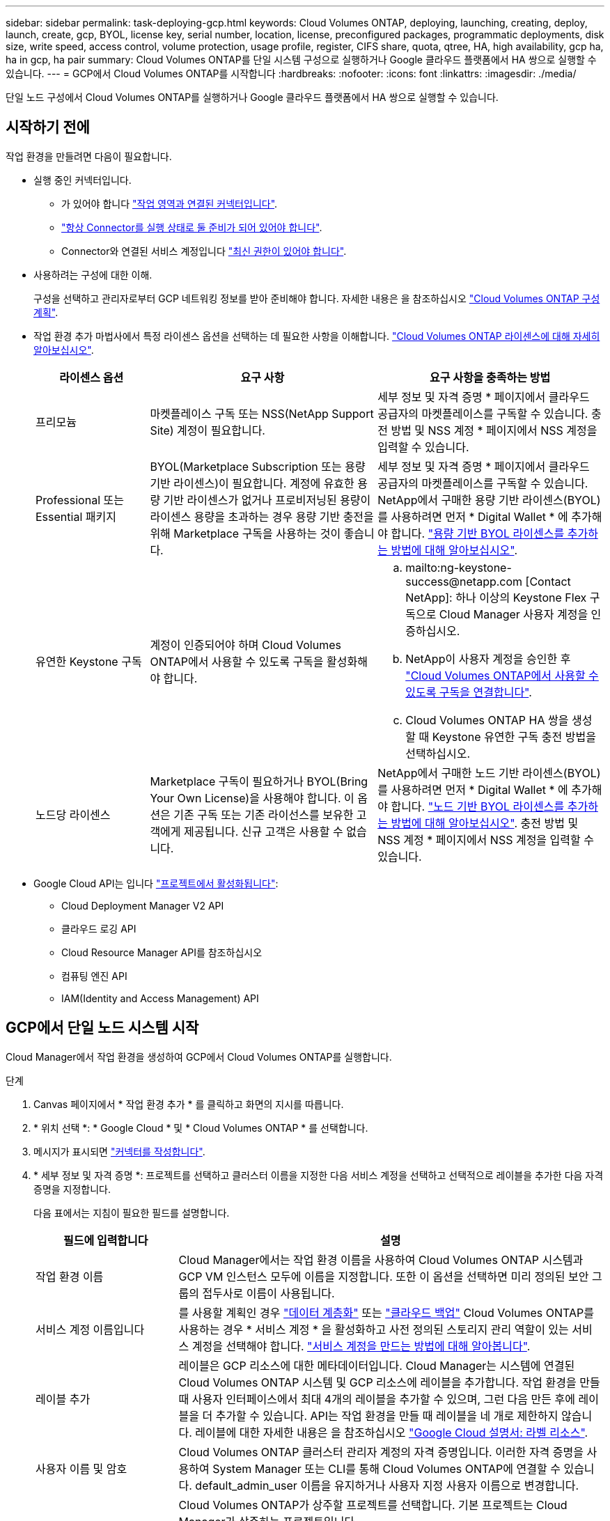 ---
sidebar: sidebar 
permalink: task-deploying-gcp.html 
keywords: Cloud Volumes ONTAP, deploying, launching, creating, deploy, launch, create, gcp, BYOL, license key, serial number, location, license, preconfigured packages, programmatic deployments, disk size, write speed, access control, volume protection, usage profile, register, CIFS share, quota, qtree, HA, high availability, gcp ha, ha in gcp, ha pair 
summary: Cloud Volumes ONTAP를 단일 시스템 구성으로 실행하거나 Google 클라우드 플랫폼에서 HA 쌍으로 실행할 수 있습니다. 
---
= GCP에서 Cloud Volumes ONTAP를 시작합니다
:hardbreaks:
:nofooter: 
:icons: font
:linkattrs: 
:imagesdir: ./media/


[role="lead"]
단일 노드 구성에서 Cloud Volumes ONTAP를 실행하거나 Google 클라우드 플랫폼에서 HA 쌍으로 실행할 수 있습니다.



== 시작하기 전에

작업 환경을 만들려면 다음이 필요합니다.

[[licensing]]
* 실행 중인 커넥터입니다.
+
** 가 있어야 합니다 https://docs.netapp.com/us-en/cloud-manager-setup-admin/task-creating-connectors-gcp.html["작업 영역과 연결된 커넥터입니다"^].
** https://docs.netapp.com/us-en/cloud-manager-setup-admin/concept-connectors.html["항상 Connector를 실행 상태로 둘 준비가 되어 있어야 합니다"^].
** Connector와 연결된 서비스 계정입니다 link:https://occm-sample-policies.s3.amazonaws.com/Policy_for_Cloud_Manager_3.9.10_GCP.yaml["최신 권한이 있어야 합니다"^].


* 사용하려는 구성에 대한 이해.
+
구성을 선택하고 관리자로부터 GCP 네트워킹 정보를 받아 준비해야 합니다. 자세한 내용은 을 참조하십시오 link:task-planning-your-config-gcp.html["Cloud Volumes ONTAP 구성 계획"].

* 작업 환경 추가 마법사에서 특정 라이센스 옵션을 선택하는 데 필요한 사항을 이해합니다. link:concept-licensing.html["Cloud Volumes ONTAP 라이센스에 대해 자세히 알아보십시오"].
+
[cols="20,40,40"]
|===
| 라이센스 옵션 | 요구 사항 | 요구 사항을 충족하는 방법 


| 프리모늄 | 마켓플레이스 구독 또는 NSS(NetApp Support Site) 계정이 필요합니다. | 세부 정보 및 자격 증명 * 페이지에서 클라우드 공급자의 마켓플레이스를 구독할 수 있습니다. 충전 방법 및 NSS 계정 * 페이지에서 NSS 계정을 입력할 수 있습니다. 


| Professional 또는 Essential 패키지 | BYOL(Marketplace Subscription 또는 용량 기반 라이센스)이 필요합니다. 계정에 유효한 용량 기반 라이센스가 없거나 프로비저닝된 용량이 라이센스 용량을 초과하는 경우 용량 기반 충전을 위해 Marketplace 구독을 사용하는 것이 좋습니다. | 세부 정보 및 자격 증명 * 페이지에서 클라우드 공급자의 마켓플레이스를 구독할 수 있습니다. NetApp에서 구매한 용량 기반 라이센스(BYOL)를 사용하려면 먼저 * Digital Wallet * 에 추가해야 합니다. link:task-manage-capacity-licenses.html["용량 기반 BYOL 라이센스를 추가하는 방법에 대해 알아보십시오"]. 


| 유연한 Keystone 구독 | 계정이 인증되어야 하며 Cloud Volumes ONTAP에서 사용할 수 있도록 구독을 활성화해야 합니다.  a| 
.. mailto:ng-keystone-success@netapp.com [Contact NetApp]: 하나 이상의 Keystone Flex 구독으로 Cloud Manager 사용자 계정을 인증하십시오.
.. NetApp이 사용자 계정을 승인한 후 link:task-manage-keystone.html#link-a-subscription["Cloud Volumes ONTAP에서 사용할 수 있도록 구독을 연결합니다"].
.. Cloud Volumes ONTAP HA 쌍을 생성할 때 Keystone 유연한 구독 충전 방법을 선택하십시오.




| 노드당 라이센스 | Marketplace 구독이 필요하거나 BYOL(Bring Your Own License)을 사용해야 합니다. 이 옵션은 기존 구독 또는 기존 라이선스를 보유한 고객에게 제공됩니다. 신규 고객은 사용할 수 없습니다. | NetApp에서 구매한 노드 기반 라이센스(BYOL)를 사용하려면 먼저 * Digital Wallet * 에 추가해야 합니다. link:task-manage-node-licenses.html#obtain-a-system-license-file["노드 기반 BYOL 라이센스를 추가하는 방법에 대해 알아보십시오"]. 충전 방법 및 NSS 계정 * 페이지에서 NSS 계정을 입력할 수 있습니다. 
|===
* Google Cloud API는 입니다 https://cloud.google.com/apis/docs/getting-started#enabling_apis["프로젝트에서 활성화됩니다"^]:
+
** Cloud Deployment Manager V2 API
** 클라우드 로깅 API
** Cloud Resource Manager API를 참조하십시오
** 컴퓨팅 엔진 API
** IAM(Identity and Access Management) API






== GCP에서 단일 노드 시스템 시작

Cloud Manager에서 작업 환경을 생성하여 GCP에서 Cloud Volumes ONTAP를 실행합니다.

.단계
. [[subscribe]] Canvas 페이지에서 * 작업 환경 추가 * 를 클릭하고 화면의 지시를 따릅니다.
. * 위치 선택 *: * Google Cloud * 및 * Cloud Volumes ONTAP * 를 선택합니다.
. 메시지가 표시되면 https://docs.netapp.com/us-en/cloud-manager-setup-admin/task-creating-connectors-gcp.html["커넥터를 작성합니다"^].
. * 세부 정보 및 자격 증명 *: 프로젝트를 선택하고 클러스터 이름을 지정한 다음 서비스 계정을 선택하고 선택적으로 레이블을 추가한 다음 자격 증명을 지정합니다.
+
다음 표에서는 지침이 필요한 필드를 설명합니다.

+
[cols="25,75"]
|===
| 필드에 입력합니다 | 설명 


| 작업 환경 이름 | Cloud Manager에서는 작업 환경 이름을 사용하여 Cloud Volumes ONTAP 시스템과 GCP VM 인스턴스 모두에 이름을 지정합니다. 또한 이 옵션을 선택하면 미리 정의된 보안 그룹의 접두사로 이름이 사용됩니다. 


| 서비스 계정 이름입니다 | 를 사용할 계획인 경우 link:concept-data-tiering.html["데이터 계층화"] 또는 https://docs.netapp.com/us-en/cloud-manager-backup-restore/concept-backup-to-cloud.html["클라우드 백업"^] Cloud Volumes ONTAP를 사용하는 경우 * 서비스 계정 * 을 활성화하고 사전 정의된 스토리지 관리 역할이 있는 서비스 계정을 선택해야 합니다. link:task-creating-gcp-service-account.html["서비스 계정을 만드는 방법에 대해 알아봅니다"]. 


| 레이블 추가 | 레이블은 GCP 리소스에 대한 메타데이터입니다. Cloud Manager는 시스템에 연결된 Cloud Volumes ONTAP 시스템 및 GCP 리소스에 레이블을 추가합니다. 작업 환경을 만들 때 사용자 인터페이스에서 최대 4개의 레이블을 추가할 수 있으며, 그런 다음 만든 후에 레이블을 더 추가할 수 있습니다. API는 작업 환경을 만들 때 레이블을 네 개로 제한하지 않습니다. 레이블에 대한 자세한 내용은 을 참조하십시오 https://cloud.google.com/compute/docs/labeling-resources["Google Cloud 설명서: 라벨 리소스"^]. 


| 사용자 이름 및 암호 | Cloud Volumes ONTAP 클러스터 관리자 계정의 자격 증명입니다. 이러한 자격 증명을 사용하여 System Manager 또는 CLI를 통해 Cloud Volumes ONTAP에 연결할 수 있습니다. default_admin_user 이름을 유지하거나 사용자 지정 사용자 이름으로 변경합니다. 


| 프로젝트 편집  a| 
Cloud Volumes ONTAP가 상주할 프로젝트를 선택합니다. 기본 프로젝트는 Cloud Manager가 상주하는 프로젝트입니다.

드롭다운 목록에 추가 프로젝트가 표시되지 않으면 Cloud Manager 서비스 계정을 다른 프로젝트와 연결하지 않은 것입니다. Google Cloud 콘솔로 이동하여 IAM 서비스를 열고 프로젝트를 선택합니다. Cloud Manager 역할이 있는 서비스 계정을 해당 프로젝트에 추가합니다. 각 프로젝트에 대해 이 단계를 반복해야 합니다.


NOTE: Cloud Manager에 대해 설정한 서비스 계정입니다. link:task-creating-gcp-service-account.html["이 페이지에 설명되어 있습니다"].

선택한 자격 증명을 구독과 연결하려면 * 구독 추가 * 를 클릭합니다.

용량제 Cloud Volumes ONTAP 시스템을 생성하려면 GCP 마켓플레이스에서 Cloud Volumes ONTAP 서브스크립션과 연관된 GCP 프로젝트를 선택해야 합니다.

|===
+
다음 비디오에서는 용량제 마켓플레이스 서브스크립션을 GCP 프로젝트에 연결하는 방법을 보여줍니다. 또는 에 있는 구독 단계를 따릅니다 https://docs.netapp.com/us-en/cloud-manager-setup-admin/task-adding-gcp-accounts.html["Marketplace 구독을 GCP 자격 증명과 연결합니다"^] 섹션을 참조하십시오.

+
video::video_subscribing_gcp.mp4[width=848,height=480]
. * 서비스 *: 이 시스템에서 사용할 서비스를 선택합니다. Cloud Backup을 선택하거나 Tiering을 사용하려면 3단계에서 서비스 계정을 지정해야 합니다.
. * 위치 및 연결 *: 위치를 선택하고 방화벽 정책을 선택한 다음 확인란을 선택하여 데이터 계층화를 위해 Google Cloud 스토리지에 대한 네트워크 연결을 확인합니다.
+
콜드 데이터를 Google 클라우드 스토리지 버킷에 계층화하려면 Cloud Volumes ONTAP가 상주하는 서브넷이 프라이빗 Google 액세스용으로 구성되어야 합니다. 자세한 지침은 을 참조하십시오 https://cloud.google.com/vpc/docs/configure-private-google-access["Google Cloud 설명서: 개인 Google Access 구성"^].

. * 충전 방법 및 NSS 계정 *: 이 시스템에서 사용할 충전 옵션을 지정한 다음 NetApp Support 사이트 계정을 지정합니다.
+
** link:concept-licensing.html["이러한 충전 방법에 대해 자세히 알아보십시오"].
** link:task-deploying-gcp.html#licensing["마법사에서 사용하려는 라이센스 방법에 필요한 사항을 알아봅니다"].


. * 사전 구성된 패키지 *: 패키지 중 하나를 선택하여 Cloud Volumes ONTAP 시스템을 신속하게 배포하거나 * 고유한 구성 만들기 * 를 클릭합니다.
+
패키지 중 하나를 선택하는 경우 볼륨을 지정한 다음 구성을 검토 및 승인하기만 하면 됩니다.

. * 라이선스 *: 필요에 따라 Cloud Volumes ONTAP 버전을 변경하고 라이선스를 선택한 다음 가상 머신 유형을 선택합니다.
+
image:screenshot_cvo_licensing_gcp.gif["라이선스 페이지의 스크린샷"]

+
시스템을 시작한 후 요구 사항이 변경되는 경우 나중에 라이센스 또는 가상 시스템 유형을 수정할 수 있습니다.

+

NOTE: 선택한 버전에 대해 새로운 출시 후보, 일반 가용성 또는 패치 릴리스를 사용할 수 있는 경우, Cloud Manager는 작업 환경을 생성할 때 시스템을 해당 버전으로 업데이트합니다. 예를 들어, Cloud Volumes ONTAP 9.6 RC1 및 9.6 GA를 사용할 수 있는 경우 업데이트가 발생합니다. 업데이트는 한 릴리즈에서 다른 릴리즈로 발생하지 않습니다(예: 9.6에서 9.7로).

. * 기본 스토리지 리소스 *: 초기 집계에 대한 설정(디스크 유형 및 각 디스크의 크기)을 선택합니다.
+
디스크 유형은 초기 볼륨입니다. 이후 볼륨에 대해 다른 디스크 유형을 선택할 수 있습니다.

+
디스크 크기는 초기 애그리게이트의 모든 디스크와 단순 프로비저닝 옵션을 사용할 때 Cloud Manager가 생성하는 추가 애그리게이트의 경우 모두 사용됩니다. 고급 할당 옵션을 사용하여 다른 디스크 크기를 사용하는 애그리게이트를 생성할 수 있습니다.

+
디스크 유형과 크기를 선택하는 방법은 을 참조하십시오 link:task-planning-your-config-gcp.html#sizing-your-system-in-gcp["GCP에서 시스템 사이징"].

. * 쓰기 속도 및 WORM *: * 일반 * 또는 * 고속 * 쓰기 속도를 선택하고 필요한 경우 WORM(Write Once, Read Many) 스토리지를 활성화합니다.
+
쓰기 속도 선택은 단일 노드 시스템에서만 지원됩니다.

+
link:concept-write-speed.html["쓰기 속도에 대해 자세히 알아보십시오"].

+
Cloud Backup이 활성화되었거나 데이터 계층화가 활성화된 경우 WORM을 설정할 수 없습니다.

+
link:concept-worm.html["WORM 스토리지에 대해 자세히 알아보십시오"].

. * Google Cloud Platform의 데이터 계층화 *: 초기 애그리게이트에서 데이터 계층화를 사용할지 여부를 선택하고, 계층형 데이터에 대한 스토리지 클래스를 선택한 다음 사전 정의된 스토리지 관리 역할이 있는 서비스 계정을 선택합니다(Cloud Volumes ONTAP 9.7 이상에 필요). 또는 GCP 계정(Cloud Volumes ONTAP 9.6의 경우 필수)을 선택합니다.
+
다음 사항에 유의하십시오.

+
** Cloud Manager는 Cloud Volumes ONTAP 인스턴스에서 서비스 계정을 설정합니다. 이 서비스 계정은 Google Cloud Storage 버킷에 대한 데이터 계층화 권한을 제공합니다. Connector 서비스 계정을 계층화 서비스 계정의 사용자로 추가해야 합니다. 그렇지 않으면 Cloud Manager에서 선택할 수 없습니다.
** GCP 계정 추가에 대한 자세한 내용은 을 참조하십시오 https://docs.netapp.com/us-en/cloud-manager-setup-admin/task-adding-gcp-accounts.html["9.6으로 데이터 계층화를 위해 GCP 계정 설정 및 추가"^].
** 볼륨을 생성하거나 편집할 때 특정 볼륨 계층화 정책을 선택할 수 있습니다.
** 데이터 계층화를 사용하지 않는 경우, 후속 애그리게이트에서 사용하도록 설정할 수 있지만 시스템을 끄고 GCP 콘솔에서 서비스 계정을 추가해야 합니다.
+
link:concept-data-tiering.html["데이터 계층화에 대해 자세히 알아보십시오"].



. * 볼륨 생성 *: 새 볼륨에 대한 세부 정보를 입력하거나 * 건너뛰기 * 를 클릭합니다.
+
link:concept-client-protocols.html["지원되는 클라이언트 프로토콜 및 버전에 대해 알아보십시오"].

+
이 페이지의 일부 필드는 설명이 필요 없습니다. 다음 표에서는 지침이 필요한 필드를 설명합니다.

+
[cols="25,75"]
|===
| 필드에 입력합니다 | 설명 


| 크기 | 입력할 수 있는 최대 크기는 씬 프로비저닝의 사용 여부에 따라 크게 달라집니다. 이를 통해 현재 사용 가능한 물리적 스토리지보다 더 큰 볼륨을 생성할 수 있습니다. 


| 액세스 제어(NFS에만 해당) | 엑스포트 정책은 볼륨에 액세스할 수 있는 서브넷의 클라이언트를 정의합니다. 기본적으로 Cloud Manager는 서브넷의 모든 인스턴스에 대한 액세스를 제공하는 값을 입력합니다. 


| 권한 및 사용자/그룹(CIFS 전용) | 이러한 필드를 사용하면 사용자 및 그룹의 공유에 대한 액세스 수준(액세스 제어 목록 또는 ACL라고도 함)을 제어할 수 있습니다. 로컬 또는 도메인 Windows 사용자 또는 그룹, UNIX 사용자 또는 그룹을 지정할 수 있습니다. 도메인 Windows 사용자 이름을 지정하는 경우 domain\username 형식을 사용하여 사용자의 도메인을 포함해야 합니다. 


| 스냅샷 정책 | 스냅샷 복사본 정책은 자동으로 생성되는 NetApp 스냅샷 복사본의 수와 빈도를 지정합니다. NetApp 스냅샷 복사본은 성능 영향이 없고 최소한의 스토리지가 필요한 시점 파일 시스템 이미지입니다. 기본 정책을 선택하거나 선택하지 않을 수 있습니다. Microsoft SQL Server의 tempdb와 같이 임시 데이터에 대해 없음을 선택할 수 있습니다. 


| 고급 옵션(NFS에만 해당) | 볼륨의 NFS 버전 선택: NFSv3 또는 NFSv4 


| 이니시에이터 그룹 및 IQN(iSCSI 전용) | iSCSI 스토리지 타겟을 LUN(논리 유닛)이라고 하며 호스트에 표준 블록 디바이스로 표시됩니다. 이니시에이터 그룹은 iSCSI 호스트 노드 이름의 테이블이며 어떤 이니시에이터가 어떤 LUN을 액세스할 수 있는지 제어합니다. iSCSI 대상은 표준 이더넷 네트워크 어댑터(NIC), 소프트웨어 이니시에이터가 있는 TCP 오프로드 엔진(TOE) 카드, 통합 네트워크 어댑터(CNA) 또는 전용 호스트 파스트 어댑터(HBA)를 통해 네트워크에 연결되며 iSCSI 공인 이름(IQN)으로 식별됩니다. iSCSI 볼륨을 생성할 때 Cloud Manager에서 자동으로 LUN을 생성합니다. 볼륨 당 하나의 LUN만 생성하므로 관리가 필요 없습니다. 볼륨을 생성한 후 link:task-connect-lun.html["IQN을 사용하여 호스트에서 LUN에 연결합니다"]. 
|===
+
다음 이미지는 CIFS 프로토콜에 대해 작성된 볼륨 페이지를 보여 줍니다.

+
image:screenshot_cot_vol.gif["스크린샷: Cloud Volumes ONTAP 인스턴스에 대해 작성된 볼륨 페이지를 표시합니다."]

. * CIFS 설정 *: CIFS 프로토콜을 선택한 경우 CIFS 서버를 설정합니다.
+
[cols="25,75"]
|===
| 필드에 입력합니다 | 설명 


| DNS 기본 및 보조 IP 주소 | CIFS 서버에 대한 이름 확인을 제공하는 DNS 서버의 IP 주소입니다. 나열된 DNS 서버에는 CIFS 서버가 연결할 도메인의 Active Directory LDAP 서버 및 도메인 컨트롤러를 찾는 데 필요한 서비스 위치 레코드(SRV)가 포함되어 있어야 합니다. 


| 연결할 Active Directory 도메인입니다 | CIFS 서버를 연결할 AD(Active Directory) 도메인의 FQDN입니다. 


| 도메인에 가입하도록 승인된 자격 증명입니다 | AD 도메인 내의 지정된 OU(조직 구성 단위)에 컴퓨터를 추가할 수 있는 충분한 권한이 있는 Windows 계정의 이름 및 암호입니다. 


| CIFS 서버 NetBIOS 이름입니다 | AD 도메인에서 고유한 CIFS 서버 이름입니다. 


| 조직 구성 단위 | CIFS 서버와 연결할 AD 도메인 내의 조직 단위입니다. 기본값은 CN=Computers입니다. 


| DNS 도메인 | SVM(Cloud Volumes ONTAP 스토리지 가상 머신)용 DNS 도메인 대부분의 경우 도메인은 AD 도메인과 동일합니다. 


| NTP 서버 | Active Directory DNS를 사용하여 NTP 서버를 구성하려면 * Active Directory 도메인 사용 * 을 선택합니다. 다른 주소를 사용하여 NTP 서버를 구성해야 하는 경우 API를 사용해야 합니다. 를 참조하십시오 https://docs.netapp.com/us-en/cloud-manager-automation/index.html["Cloud Manager 자동화 문서"^] 를 참조하십시오. CIFS 서버를 생성할 때만 NTP 서버를 구성할 수 있습니다. CIFS 서버를 생성한 후에는 구성할 수 없습니다. 
|===
. * Usage Profile, Disk Type, Tiering Policy *: 스토리지 효율성 기능을 사용하도록 설정하고 필요한 경우 볼륨 계층화 정책을 변경할 것인지 선택합니다.
+
자세한 내용은 을 참조하십시오 link:task-planning-your-config-gcp.html#choosing-a-volume-usage-profile["볼륨 사용 프로필 이해"] 및 link:concept-data-tiering.html["데이터 계층화 개요"].

. * 검토 및 승인 *: 선택 사항을 검토 및 확인합니다.
+
.. 구성에 대한 세부 정보를 검토합니다.
.. Cloud Manager가 구매할 지원 및 GCP 리소스에 대한 세부 정보를 검토하려면 * 자세히 정보 * 를 클릭합니다.
.. 이해함... * 확인란을 선택합니다.
.. Go * 를 클릭합니다.




Cloud Manager는 Cloud Volumes ONTAP 시스템을 구축합니다. 타임라인에서 진행 상황을 추적할 수 있습니다.

Cloud Volumes ONTAP 시스템을 배포하는 데 문제가 있으면 오류 메시지를 검토합니다. 작업 환경을 선택하고 * 환경 다시 작성 * 을 클릭할 수도 있습니다.

자세한 내용은 를 참조하십시오 https://mysupport.netapp.com/site/products/all/details/cloud-volumes-ontap/guideme-tab["NetApp Cloud Volumes ONTAP 지원"^].

.작업을 마친 후
* CIFS 공유를 프로비저닝한 경우 파일 및 폴더에 대한 사용자 또는 그룹 권한을 제공하고 해당 사용자가 공유를 액세스하고 파일을 생성할 수 있는지 확인합니다.
* 볼륨에 할당량을 적용하려면 System Manager 또는 CLI를 사용하십시오.
+
할당량을 사용하면 사용자, 그룹 또는 qtree가 사용하는 파일 수와 디스크 공간을 제한하거나 추적할 수 있습니다.





== GCP에서 HA 쌍 시작

Cloud Manager에서 작업 환경을 생성하여 GCP에서 Cloud Volumes ONTAP를 실행합니다.

.단계
. Canvas 페이지에서 * 작업 환경 추가 * 를 클릭하고 화면의 지시를 따릅니다.
. * 위치 선택 *: * Google Cloud * 및 * Cloud Volumes ONTAP HA * 를 선택합니다.
. * 세부 정보 및 자격 증명 *: 프로젝트를 선택하고 클러스터 이름을 지정한 다음 서비스 계정을 선택하고 선택적으로 레이블을 추가한 다음 자격 증명을 지정합니다.
+
다음 표에서는 지침이 필요한 필드를 설명합니다.

+
[cols="25,75"]
|===
| 필드에 입력합니다 | 설명 


| 작업 환경 이름 | Cloud Manager에서는 작업 환경 이름을 사용하여 Cloud Volumes ONTAP 시스템과 GCP VM 인스턴스 모두에 이름을 지정합니다. 또한 이 옵션을 선택하면 미리 정의된 보안 그룹의 접두사로 이름이 사용됩니다. 


| 서비스 계정 이름입니다 | 를 사용할 계획인 경우 link:concept-data-tiering.html["계층화"] 또는 https://docs.netapp.com/us-en/cloud-manager-backup-restore/concept-backup-to-cloud.html["클라우드 백업"^] 서비스를 사용하려면 * 서비스 계정 * 스위치를 활성화한 다음 미리 정의된 스토리지 관리자 역할이 있는 서비스 계정을 선택해야 합니다. 


| 레이블 추가 | 레이블은 GCP 리소스에 대한 메타데이터입니다. Cloud Manager는 시스템에 연결된 Cloud Volumes ONTAP 시스템 및 GCP 리소스에 레이블을 추가합니다. 작업 환경을 만들 때 사용자 인터페이스에서 최대 4개의 레이블을 추가할 수 있으며, 그런 다음 만든 후에 레이블을 더 추가할 수 있습니다. API는 작업 환경을 만들 때 레이블을 네 개로 제한하지 않습니다. 레이블에 대한 자세한 내용은 을 참조하십시오 https://cloud.google.com/compute/docs/labeling-resources["Google Cloud 설명서: 라벨 리소스"^]. 


| 사용자 이름 및 암호 | Cloud Volumes ONTAP 클러스터 관리자 계정의 자격 증명입니다. 이러한 자격 증명을 사용하여 System Manager 또는 CLI를 통해 Cloud Volumes ONTAP에 연결할 수 있습니다. default_admin_user 이름을 유지하거나 사용자 지정 사용자 이름으로 변경합니다. 


| 프로젝트 편집  a| 
Cloud Volumes ONTAP가 상주할 프로젝트를 선택합니다. 기본 프로젝트는 Cloud Manager가 상주하는 프로젝트입니다.

드롭다운 목록에 추가 프로젝트가 표시되지 않으면 Cloud Manager 서비스 계정을 다른 프로젝트와 연결하지 않은 것입니다. Google Cloud 콘솔로 이동하여 IAM 서비스를 열고 프로젝트를 선택합니다. Cloud Manager 역할이 있는 서비스 계정을 해당 프로젝트에 추가합니다. 각 프로젝트에 대해 이 단계를 반복해야 합니다.


NOTE: Cloud Manager에 대해 설정한 서비스 계정입니다. link:task-creating-gcp-service-account.html["이 페이지에 설명되어 있습니다"].

선택한 자격 증명을 구독과 연결하려면 * 구독 추가 * 를 클릭합니다.

용량제 Cloud Volumes ONTAP 시스템을 생성하려면 GCP 마켓플레이스에서 Cloud Volumes ONTAP 서브스크립션과 연관된 GCP 프로젝트를 선택해야 합니다.

|===
+
다음 비디오에서는 용량제 마켓플레이스 서브스크립션을 GCP 프로젝트에 연결하는 방법을 보여줍니다. 또는 에 있는 구독 단계를 따릅니다 https://docs.netapp.com/us-en/cloud-manager-setup-admin/task-adding-gcp-accounts.html["Marketplace 구독을 GCP 자격 증명과 연결합니다"^] 섹션을 참조하십시오.

+
video::video_subscribing_gcp.mp4[width=848,height=480]
. * 서비스 *: 이 시스템에서 사용할 서비스를 선택합니다. Cloud Backup을 선택하거나 Tiering을 사용하려면 3단계에서 서비스 계정을 지정해야 합니다.
. * HA 배포 모델 *: HA 구성에 대해 여러 영역(권장) 또는 단일 영역을 선택합니다. 그런 다음 지역 및 구역을 선택합니다.
+
link:concept-ha-google-cloud.html["HA 구축 모델 에 대해 자세히 알아보십시오"].

. * 연결 *: HA 구성을 위한 4개의 서로 다른 VPC, 각 VPC의 서브넷을 선택한 다음 방화벽 정책을 선택합니다.
+
link:reference-networking-gcp.html["네트워킹 요구 사항에 대해 자세히 알아보십시오"].

. * 충전 방법 및 NSS 계정 *: 이 시스템에서 사용할 충전 옵션을 지정한 다음 NetApp Support 사이트 계정을 지정합니다.
+
** link:concept-licensing.html["이러한 충전 방법에 대해 자세히 알아보십시오"].
** link:task-deploying-gcp.html#licensing["마법사에서 사용하려는 라이센스 방법에 필요한 사항을 알아봅니다"].


. * 사전 구성된 패키지 *: 패키지 중 하나를 선택하여 Cloud Volumes ONTAP 시스템을 신속하게 배포하거나 * 고유한 구성 만들기 * 를 클릭합니다.
+
패키지 중 하나를 선택하는 경우 볼륨을 지정한 다음 구성을 검토 및 승인하기만 하면 됩니다.

. * 라이선스 *: 필요에 따라 Cloud Volumes ONTAP 버전을 변경하고 라이선스를 선택한 다음 가상 머신 유형을 선택합니다.
+
image:screenshot_cvo_licensing_gcp.gif["라이선스 페이지의 스크린샷"]

+
시스템을 시작한 후 요구 사항이 변경되는 경우 나중에 라이센스 또는 가상 시스템 유형을 수정할 수 있습니다.

+

NOTE: 선택한 버전에 대해 새로운 출시 후보, 일반 가용성 또는 패치 릴리스를 사용할 수 있는 경우, Cloud Manager는 작업 환경을 생성할 때 시스템을 해당 버전으로 업데이트합니다. 예를 들어, Cloud Volumes ONTAP 9.8 RC1 및 9.8 GA를 선택하면 업데이트가 발생합니다. 업데이트는 9.7에서 9.8까지 한 릴리스에서 다른 릴리스로 수행되지 않습니다.

. * 기본 스토리지 리소스 *: 초기 집계에 대한 설정(디스크 유형 및 각 디스크의 크기)을 선택합니다.
+
디스크 유형은 초기 볼륨입니다. 이후 볼륨에 대해 다른 디스크 유형을 선택할 수 있습니다.

+
디스크 크기는 초기 애그리게이트의 모든 디스크와 단순 프로비저닝 옵션을 사용할 때 Cloud Manager가 생성하는 추가 애그리게이트의 경우 모두 사용됩니다. 고급 할당 옵션을 사용하여 다른 디스크 크기를 사용하는 애그리게이트를 생성할 수 있습니다.

+
디스크 유형과 크기를 선택하는 방법은 을 참조하십시오 link:task-planning-your-config-gcp.html#sizing-your-system-in-gcp["GCP에서 시스템 사이징"].

. * WORM *: 필요한 경우 WORM(Write Once, Read Many) 스토리지를 활성화합니다.
+
데이터 계층화가 설정된 경우 WORM을 설정할 수 없습니다. link:concept-worm.html["WORM 스토리지에 대해 자세히 알아보십시오"].

. * Google Cloud Platform * 의 데이터 계층화: 초기 애그리게이트에 데이터 계층화를 사용할 것인지, 계층형 데이터에 대한 스토리지 클래스를 선택한 다음 사전 정의된 스토리지 관리 역할이 있는 서비스 계정을 선택합니다.
+
다음 사항에 유의하십시오.

+
** Cloud Manager는 Cloud Volumes ONTAP 인스턴스에서 서비스 계정을 설정합니다. 이 서비스 계정은 Google Cloud Storage 버킷에 대한 데이터 계층화 권한을 제공합니다. Connector 서비스 계정을 계층화 서비스 계정의 사용자로 추가해야 합니다. 그렇지 않으면 Cloud Manager에서 선택할 수 없습니다.
** 볼륨을 생성하거나 편집할 때 특정 볼륨 계층화 정책을 선택할 수 있습니다.
** 데이터 계층화를 사용하지 않는 경우, 후속 애그리게이트에서 사용하도록 설정할 수 있지만 시스템을 끄고 GCP 콘솔에서 서비스 계정을 추가해야 합니다.
+
link:concept-data-tiering.html["데이터 계층화에 대해 자세히 알아보십시오"].



. * 볼륨 생성 *: 새 볼륨에 대한 세부 정보를 입력하거나 * 건너뛰기 * 를 클릭합니다.
+
link:concept-client-protocols.html["지원되는 클라이언트 프로토콜 및 버전에 대해 알아보십시오"].

+
이 페이지의 일부 필드는 설명이 필요 없습니다. 다음 표에서는 지침이 필요한 필드를 설명합니다.

+
[cols="25,75"]
|===
| 필드에 입력합니다 | 설명 


| 크기 | 입력할 수 있는 최대 크기는 씬 프로비저닝의 사용 여부에 따라 크게 달라집니다. 이를 통해 현재 사용 가능한 물리적 스토리지보다 더 큰 볼륨을 생성할 수 있습니다. 


| 액세스 제어(NFS에만 해당) | 엑스포트 정책은 볼륨에 액세스할 수 있는 서브넷의 클라이언트를 정의합니다. 기본적으로 Cloud Manager는 서브넷의 모든 인스턴스에 대한 액세스를 제공하는 값을 입력합니다. 


| 권한 및 사용자/그룹(CIFS 전용) | 이러한 필드를 사용하면 사용자 및 그룹의 공유에 대한 액세스 수준(액세스 제어 목록 또는 ACL라고도 함)을 제어할 수 있습니다. 로컬 또는 도메인 Windows 사용자 또는 그룹, UNIX 사용자 또는 그룹을 지정할 수 있습니다. 도메인 Windows 사용자 이름을 지정하는 경우 domain\username 형식을 사용하여 사용자의 도메인을 포함해야 합니다. 


| 스냅샷 정책 | 스냅샷 복사본 정책은 자동으로 생성되는 NetApp 스냅샷 복사본의 수와 빈도를 지정합니다. NetApp 스냅샷 복사본은 성능 영향이 없고 최소한의 스토리지가 필요한 시점 파일 시스템 이미지입니다. 기본 정책을 선택하거나 선택하지 않을 수 있습니다. Microsoft SQL Server의 tempdb와 같이 임시 데이터에 대해 없음을 선택할 수 있습니다. 


| 고급 옵션(NFS에만 해당) | 볼륨의 NFS 버전 선택: NFSv3 또는 NFSv4 


| 이니시에이터 그룹 및 IQN(iSCSI 전용) | iSCSI 스토리지 타겟을 LUN(논리 유닛)이라고 하며 호스트에 표준 블록 디바이스로 표시됩니다. 이니시에이터 그룹은 iSCSI 호스트 노드 이름의 테이블이며 어떤 이니시에이터가 어떤 LUN을 액세스할 수 있는지 제어합니다. iSCSI 대상은 표준 이더넷 네트워크 어댑터(NIC), 소프트웨어 이니시에이터가 있는 TCP 오프로드 엔진(TOE) 카드, 통합 네트워크 어댑터(CNA) 또는 전용 호스트 파스트 어댑터(HBA)를 통해 네트워크에 연결되며 iSCSI 공인 이름(IQN)으로 식별됩니다. iSCSI 볼륨을 생성할 때 Cloud Manager에서 자동으로 LUN을 생성합니다. 볼륨 당 하나의 LUN만 생성하므로 관리가 필요 없습니다. 볼륨을 생성한 후 link:task-connect-lun.html["IQN을 사용하여 호스트에서 LUN에 연결합니다"]. 
|===
+
다음 이미지는 CIFS 프로토콜에 대해 작성된 볼륨 페이지를 보여 줍니다.

+
image:screenshot_cot_vol.gif["스크린샷: Cloud Volumes ONTAP 인스턴스에 대해 작성된 볼륨 페이지를 표시합니다."]

. * CIFS 설정 *: CIFS 프로토콜을 선택한 경우 CIFS 서버를 설정합니다.
+
[cols="25,75"]
|===
| 필드에 입력합니다 | 설명 


| DNS 기본 및 보조 IP 주소 | CIFS 서버에 대한 이름 확인을 제공하는 DNS 서버의 IP 주소입니다. 나열된 DNS 서버에는 CIFS 서버가 연결할 도메인의 Active Directory LDAP 서버 및 도메인 컨트롤러를 찾는 데 필요한 서비스 위치 레코드(SRV)가 포함되어 있어야 합니다. 


| 연결할 Active Directory 도메인입니다 | CIFS 서버를 연결할 AD(Active Directory) 도메인의 FQDN입니다. 


| 도메인에 가입하도록 승인된 자격 증명입니다 | AD 도메인 내의 지정된 OU(조직 구성 단위)에 컴퓨터를 추가할 수 있는 충분한 권한이 있는 Windows 계정의 이름 및 암호입니다. 


| CIFS 서버 NetBIOS 이름입니다 | AD 도메인에서 고유한 CIFS 서버 이름입니다. 


| 조직 구성 단위 | CIFS 서버와 연결할 AD 도메인 내의 조직 단위입니다. 기본값은 CN=Computers입니다. 


| DNS 도메인 | SVM(Cloud Volumes ONTAP 스토리지 가상 머신)용 DNS 도메인 대부분의 경우 도메인은 AD 도메인과 동일합니다. 


| NTP 서버 | Active Directory DNS를 사용하여 NTP 서버를 구성하려면 * Active Directory 도메인 사용 * 을 선택합니다. 다른 주소를 사용하여 NTP 서버를 구성해야 하는 경우 API를 사용해야 합니다. 를 참조하십시오 https://docs.netapp.com/us-en/cloud-manager-automation/index.html["Cloud Manager 자동화 문서"^] 를 참조하십시오. CIFS 서버를 생성할 때만 NTP 서버를 구성할 수 있습니다. CIFS 서버를 생성한 후에는 구성할 수 없습니다. 
|===
. * Usage Profile, Disk Type, Tiering Policy *: 스토리지 효율성 기능을 사용하도록 설정하고 필요한 경우 볼륨 계층화 정책을 변경할 것인지 선택합니다.
+
자세한 내용은 을 참조하십시오 link:task-planning-your-config-gcp.html#choosing-a-volume-usage-profile["볼륨 사용 프로필 이해"] 및 link:concept-data-tiering.html["데이터 계층화 개요"].

. * 검토 및 승인 *: 선택 사항을 검토 및 확인합니다.
+
.. 구성에 대한 세부 정보를 검토합니다.
.. Cloud Manager가 구매할 지원 및 GCP 리소스에 대한 세부 정보를 검토하려면 * 자세히 정보 * 를 클릭합니다.
.. 이해함... * 확인란을 선택합니다.
.. Go * 를 클릭합니다.




Cloud Manager는 Cloud Volumes ONTAP 시스템을 구축합니다. 타임라인에서 진행 상황을 추적할 수 있습니다.

Cloud Volumes ONTAP 시스템을 배포하는 데 문제가 있으면 오류 메시지를 검토합니다. 작업 환경을 선택하고 * 환경 다시 작성 * 을 클릭할 수도 있습니다.

자세한 내용은 를 참조하십시오 https://mysupport.netapp.com/site/products/all/details/cloud-volumes-ontap/guideme-tab["NetApp Cloud Volumes ONTAP 지원"^].

.작업을 마친 후
* CIFS 공유를 프로비저닝한 경우 파일 및 폴더에 대한 사용자 또는 그룹 권한을 제공하고 해당 사용자가 공유를 액세스하고 파일을 생성할 수 있는지 확인합니다.
* 볼륨에 할당량을 적용하려면 System Manager 또는 CLI를 사용하십시오.
+
할당량을 사용하면 사용자, 그룹 또는 qtree가 사용하는 파일 수와 디스크 공간을 제한하거나 추적할 수 있습니다.


